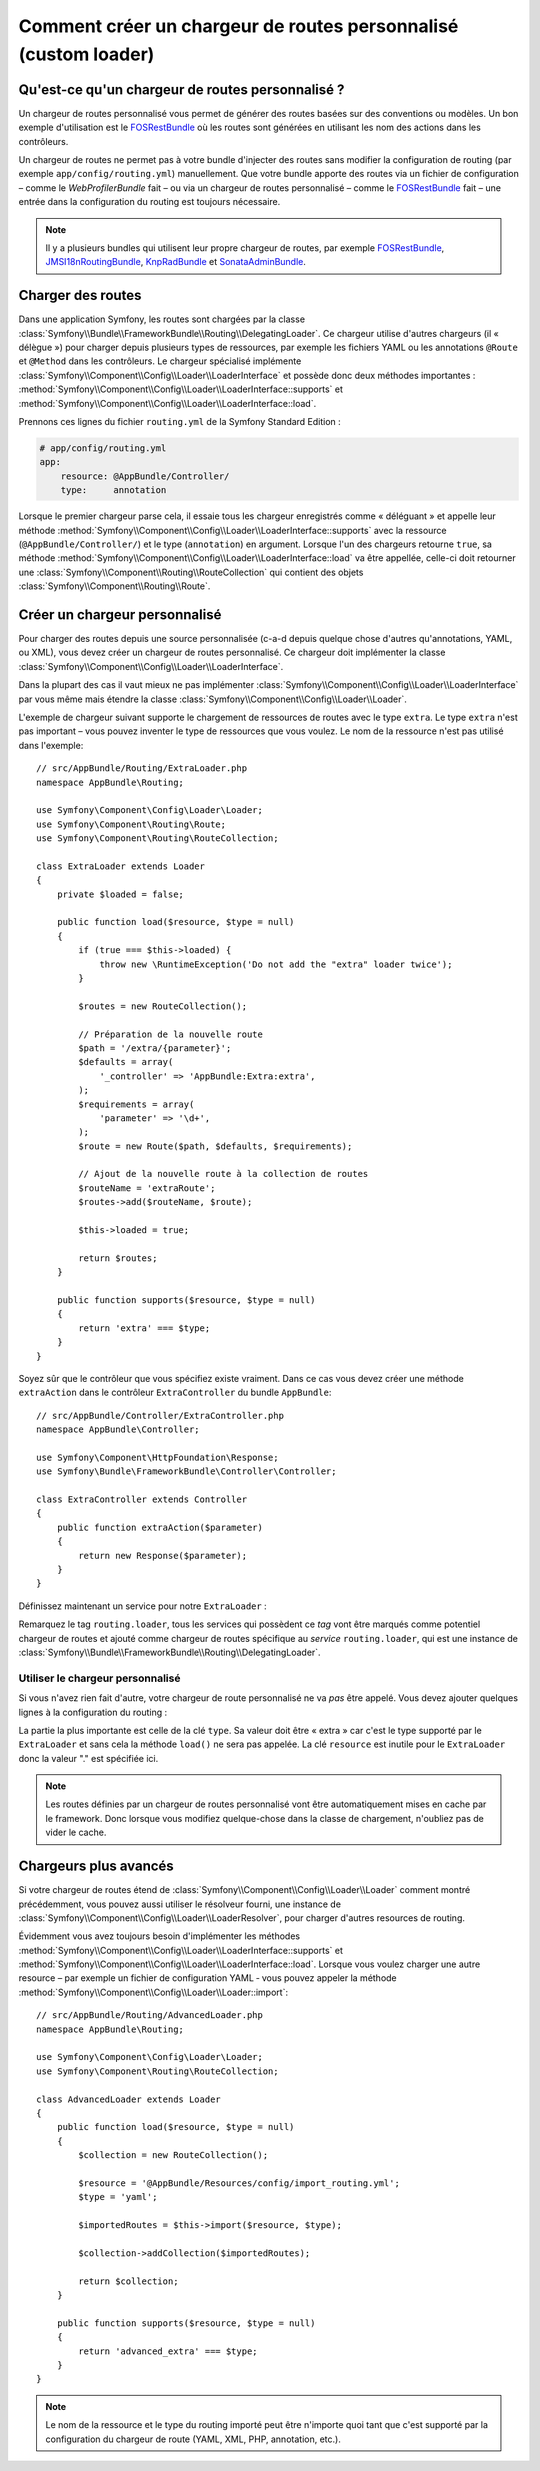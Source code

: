 .. index::
    single: Routage; Chargeur de routes personnalisé

Comment créer un chargeur de routes personnalisé (custom loader)
================================================================

Qu'est-ce qu'un chargeur de routes personnalisé ?
-------------------------------------------------

Un chargeur de routes personnalisé vous permet de générer des
routes basées sur des conventions ou modèles. Un bon exemple
d'utilisation est le `FOSRestBundle`_ où les routes sont générées
en utilisant les nom des actions dans les contrôleurs.

Un chargeur de routes ne permet pas à votre bundle d'injecter des
routes sans modifier la configuration de routing (par exemple ``app/config/routing.yml``) manuellement.
Que votre bundle apporte des routes via un fichier de configuration
– comme le `WebProfilerBundle` fait – ou via un chargeur de routes
personnalisé – comme le `FOSRestBundle`_ fait – une entrée dans la
configuration du routing est toujours nécessaire.

.. note::

    Il y a plusieurs bundles qui utilisent leur propre chargeur de
    routes, par exemple `FOSRestBundle`_, `JMSI18nRoutingBundle`_,
    `KnpRadBundle`_ et `SonataAdminBundle`_.

Charger des routes
------------------

Dans une application Symfony, les routes sont chargées par la classe
:class:`Symfony\\Bundle\\FrameworkBundle\\Routing\\DelegatingLoader`.
Ce chargeur utilise d'autres chargeurs (il « délègue ») pour charger
depuis plusieurs types de ressources, par exemple les fichiers YAML
ou les annotations ``@Route`` et ``@Method`` dans les contrôleurs.
Le chargeur spécialisé implémente 
:class:`Symfony\\Component\\Config\\Loader\\LoaderInterface`
et possède donc deux méthodes importantes :
:method:`Symfony\\Component\\Config\\Loader\\LoaderInterface::supports`
et :method:`Symfony\\Component\\Config\\Loader\\LoaderInterface::load`.

Prennons ces lignes du fichier ``routing.yml`` de la
Symfony Standard Edition :

.. code-block:: yaml

    # app/config/routing.yml
    app:
        resource: @AppBundle/Controller/
        type:     annotation

Lorsque le premier chargeur parse cela, il essaie tous les chargeur
enregistrés comme « déléguant » et appelle leur méthode
:method:`Symfony\\Component\\Config\\Loader\\LoaderInterface::supports`
avec la ressource (``@AppBundle/Controller/``) et le type (``annotation``)
en argument. Lorsque l'un des chargeurs retourne ``true``, sa méthode
:method:`Symfony\\Component\\Config\\Loader\\LoaderInterface::load` va 
être appellée, celle-ci doit retourner une :class:`Symfony\\Component\\Routing\\RouteCollection`
qui contient des objets :class:`Symfony\\Component\\Routing\\Route`.

Créer un chargeur personnalisé
------------------------------

Pour charger des routes depuis une source personnalisée (c-a-d
depuis quelque chose d'autres qu'annotations, YAML, ou XML), vous
devez créer un chargeur de routes personnalisé. Ce chargeur doit
implémenter la classe
:class:`Symfony\\Component\\Config\\Loader\\LoaderInterface`.

Dans la plupart des cas il vaut mieux ne pas implémenter 
:class:`Symfony\\Component\\Config\\Loader\\LoaderInterface`
par vous même mais étendre la classe
:class:`Symfony\\Component\\Config\\Loader\\Loader`.

L'exemple de chargeur suivant supporte le chargement de ressources de
routes avec le type ``extra``. Le type ``extra`` n'est pas important
– vous pouvez inventer le type de ressources que vous voulez. Le nom
de la ressource n'est pas utilisé dans l'exemple::

    // src/AppBundle/Routing/ExtraLoader.php
    namespace AppBundle\Routing;

    use Symfony\Component\Config\Loader\Loader;
    use Symfony\Component\Routing\Route;
    use Symfony\Component\Routing\RouteCollection;

    class ExtraLoader extends Loader
    {
        private $loaded = false;

        public function load($resource, $type = null)
        {
            if (true === $this->loaded) {
                throw new \RuntimeException('Do not add the "extra" loader twice');
            }

            $routes = new RouteCollection();

            // Préparation de la nouvelle route
            $path = '/extra/{parameter}';
            $defaults = array(
                '_controller' => 'AppBundle:Extra:extra',
            );
            $requirements = array(
                'parameter' => '\d+',
            );
            $route = new Route($path, $defaults, $requirements);

            // Ajout de la nouvelle route à la collection de routes
            $routeName = 'extraRoute';
            $routes->add($routeName, $route);

            $this->loaded = true;

            return $routes;
        }

        public function supports($resource, $type = null)
        {
            return 'extra' === $type;
        }
    }

Soyez sûr que le contrôleur que vous spécifiez existe vraiment.
Dans ce cas vous devez créer une méthode ``extraAction`` dans le
contrôleur ``ExtraController`` du bundle ``AppBundle``::

    // src/AppBundle/Controller/ExtraController.php
    namespace AppBundle\Controller;

    use Symfony\Component\HttpFoundation\Response;
    use Symfony\Bundle\FrameworkBundle\Controller\Controller;

    class ExtraController extends Controller
    {
        public function extraAction($parameter)
        {
            return new Response($parameter);
        }
    }

Définissez maintenant un service pour notre ``ExtraLoader`` :

.. configuration-block::

    .. code-block:: yaml

        # app/config/services.yml
        services:
            app.routing_loader:
                class: AppBundle\Routing\ExtraLoader
                tags:
                    - { name: routing.loader }

    .. code-block:: xml

        <?xml version="1.0" ?>
        <container xmlns="http://symfony.com/schema/dic/services"
            xmlns:xsi="http://www.w3.org/2001/XMLSchema-instance"
            xsi:schemaLocation="http://symfony.com/schema/dic/services http://symfony.com/schema/dic/services/services-1.0.xsd">

            <services>
                <service id="app.routing_loader" class="AppBundle\Routing\ExtraLoader">
                    <tag name="routing.loader" />
                </service>
            </services>
        </container>

    .. code-block:: php

        use Symfony\Component\DependencyInjection\Definition;

        $container
            ->setDefinition(
                'app.routing_loader',
                new Definition('AppBundle\Routing\ExtraLoader')
            )
            ->addTag('routing.loader')
        ;

Remarquez le tag ``routing.loader``, tous les services qui possèdent
ce *tag* vont être marqués comme potentiel chargeur de routes et ajouté
comme chargeur de routes spécifique au *service* ``routing.loader``, qui
est une instance de
:class:`Symfony\\Bundle\\FrameworkBundle\\Routing\\DelegatingLoader`.

Utiliser le chargeur personnalisé
~~~~~~~~~~~~~~~~~~~~~~~~~~~~~~~~~

Si vous n'avez rien fait d'autre, votre chargeur de route personnalisé
ne va *pas* être appelé. Vous devez ajouter quelques lignes à la
configuration du routing :

.. configuration-block::

    .. code-block:: yaml

        # app/config/routing.yml
        app_extra:
            resource: .
            type: extra

    .. code-block:: xml

        <?xml version="1.0" encoding="UTF-8" ?>
        <routes xmlns="http://symfony.com/schema/routing"
            xmlns:xsi="http://www.w3.org/2001/XMLSchema-instance"
            xsi:schemaLocation="http://symfony.com/schema/routing http://symfony.com/schema/routing/routing-1.0.xsd">

            <import resource="." type="extra" />
        </routes>

    .. code-block:: php

        // app/config/routing.php
        use Symfony\Component\Routing\RouteCollection;

        $collection = new RouteCollection();
        $collection->addCollection($loader->import('.', 'extra'));

        return $collection;

La partie la plus importante est celle de la clé ``type``. Sa valeur
doit être « extra » car c'est le type supporté par le ``ExtraLoader``
et sans cela la méthode ``load()`` ne sera pas appelée. La clé
``resource`` est inutile pour le ``ExtraLoader`` donc la valeur "."
est spécifiée ici.

.. note::

    Les routes définies par un chargeur de routes personnalisé vont
    être automatiquement mises en cache par le framework. Donc
    lorsque vous modifiez quelque-chose dans la classe de chargement,
    n'oubliez pas de vider le cache.

Chargeurs plus avancés
----------------------

Si votre chargeur de routes étend de 
:class:`Symfony\\Component\\Config\\Loader\\Loader` comment
montré précédemment, vous pouvez aussi utiliser le résolveur fourni,
une instance de
:class:`Symfony\\Component\\Config\\Loader\\LoaderResolver`, pour
charger d'autres resources de routing.

Évidemment vous avez toujours besoin d'implémenter les méthodes
:method:`Symfony\\Component\\Config\\Loader\\LoaderInterface::supports`
et :method:`Symfony\\Component\\Config\\Loader\\LoaderInterface::load`.
Lorsque vous voulez charger une autre resource – par exemple un fichier
de configuration YAML ‑ vous pouvez appeler la méthode 
:method:`Symfony\\Component\\Config\\Loader\\Loader::import`::

    // src/AppBundle/Routing/AdvancedLoader.php
    namespace AppBundle\Routing;

    use Symfony\Component\Config\Loader\Loader;
    use Symfony\Component\Routing\RouteCollection;

    class AdvancedLoader extends Loader
    {
        public function load($resource, $type = null)
        {
            $collection = new RouteCollection();

            $resource = '@AppBundle/Resources/config/import_routing.yml';
            $type = 'yaml';

            $importedRoutes = $this->import($resource, $type);

            $collection->addCollection($importedRoutes);

            return $collection;
        }

        public function supports($resource, $type = null)
        {
            return 'advanced_extra' === $type;
        }
    }

.. note::

    Le nom de la ressource et le type du routing importé peut être
    n'importe quoi tant que c'est supporté par la configuration du
    chargeur de route (YAML, XML, PHP, annotation, etc.).

.. _`FOSRestBundle`: https://github.com/FriendsOfSymfony/FOSRestBundle
.. _`JMSI18nRoutingBundle`: https://github.com/schmittjoh/JMSI18nRoutingBundle
.. _`KnpRadBundle`: https://github.com/KnpLabs/KnpRadBundle
.. _`SonataAdminBundle`: https://github.com/sonata-project/SonataAdminBundle
